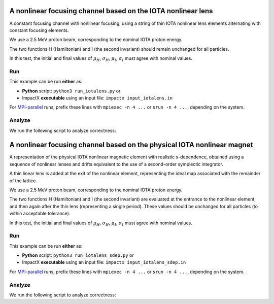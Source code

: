 .. _examples-iotalens:

A nonlinear focusing channel based on the IOTA nonlinear lens
=============================================================

A constant focusing channel with nonlinear focusing, using a string of thin
IOTA nonlinear lens elements alternating with constant focusing elements.

We use a 2.5 MeV proton beam, corresponding to the nominal IOTA proton energy.

The two functions H (Hamiltonian) and I (the second invariant) should remain unchanged for all particles.

In this test, the initial and final values of :math:`\mu_H`, :math:`\sigma_H`, :math:`\mu_I`, :math:`\sigma_I` must agree with nominal values.


Run
---

This example can be run **either** as:

* **Python** script: ``python3 run_iotalens.py`` or
* ImpactX **executable** using an input file: ``impactx input_iotalens.in``

For `MPI-parallel <https://www.mpi-forum.org>`__ runs, prefix these lines with ``mpiexec -n 4 ...`` or ``srun -n 4 ...``, depending on the system.

.. tab-set::

   .. tab-item:: Python: Script

       .. literalinclude:: run_iotalens.py
          :language: python3
          :caption: You can copy this file from ``examples/iota_lens/run_iotalens.py``.

   .. tab-item:: Executable: Input File

       .. literalinclude:: input_iotalens.in
          :language: ini
          :caption: You can copy this file from ``examples/iota_lens/input_iotalens.in``.


Analyze
-------

We run the following script to analyze correctness:

.. dropdown:: Script ``analysis_iotalens.py``

   .. literalinclude:: analysis_iotalens.py
      :language: python3
      :caption: You can copy this file from ``examples/iota_lens/analysis_iotalens.py``.


.. _examples-iotalens-sdep:

A nonlinear focusing channel based on the physical IOTA nonlinear magnet
=========================================================================

A representation of the physical IOTA nonlinear magnetic element with realistic
s-dependence, obtained using a sequence of nonlinear lenses and drifts equivalent
to the use of a second-order symplectic integrator.

A thin linear lens is added at the exit of the nonlinear element, representing the
ideal map associated with the remainder of the lattice.

We use a 2.5 MeV proton beam, corresponding to the nominal IOTA proton energy.

The two functions H (Hamiltonian) and I (the second invariant) are evaluated at the
entrance to the nonlinear element, and then again after the thin lens (representing a
single period).  These values should be unchanged for all particles (to within acceptable tolerance).

In this test, the initial and final values of :math:`\mu_H`, :math:`\sigma_H`, :math:`\mu_I`, :math:`\sigma_I` must agree with nominal values.


Run
---

This example can be run **either** as:

* **Python** script: ``python3 run_iotalens_sdep.py`` or
* ImpactX **executable** using an input file: ``impactx input_iotalens_sdep.in``

For `MPI-parallel <https://www.mpi-forum.org>`__ runs, prefix these lines with ``mpiexec -n 4 ...`` or ``srun -n 4 ...``, depending on the system.

.. tab-set::

   .. tab-item:: Python: Script

       .. literalinclude:: run_iotalens_sdep.py
          :language: python3
          :caption: You can copy this file from ``examples/iota_lens/run_iotalens_sdep.py``.

   .. tab-item:: Executable: Input File

       .. literalinclude:: input_iotalens_sdep.in
          :language: ini
          :caption: You can copy this file from ``examples/iota_lens/input_iotalens_sdep.in``.


Analyze
-------

We run the following script to analyze correctness:

.. dropdown:: Script ``analysis_iotalens_sdep.py``

   .. literalinclude:: analysis_iotalens_sdep.py
      :language: python3
      :caption: You can copy this file from ``examples/iota_lens/analysis_iotalens_sdep.py``.
